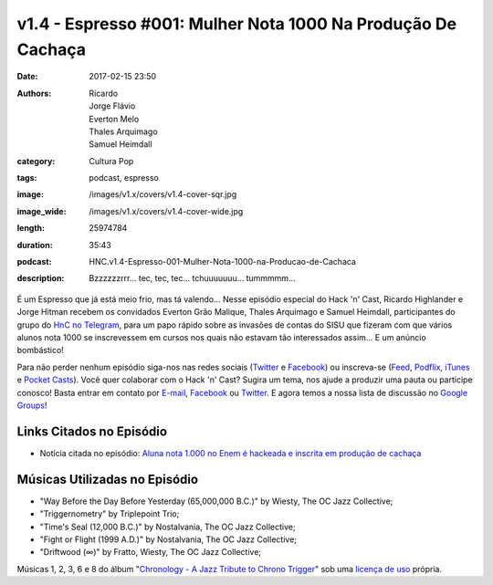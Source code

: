 v1.4 - Espresso #001: Mulher Nota 1000 Na Produção De Cachaça 
##############################################################
:date: 2017-02-15 23:50
:authors: Ricardo, Jorge Flávio, Everton Melo, Thales Arquimago, Samuel Heimdall
:category: Cultura Pop
:tags: podcast, espresso
:image: /images/v1.x/covers/v1.4-cover-sqr.jpg
:image_wide: /images/v1.x/covers/v1.4-cover-wide.jpg
:length: 25974784 
:duration: 35:43
:podcast: HNC.v1.4-Espresso-001-Mulher-Nota-1000-na-Producao-de-Cachaca
:description: Bzzzzzzrrr... tec, tec, tec... tchuuuuuuu... tummmmm...

É um Espresso que já está meio frio, mas tá valendo... Nesse episódio especial do Hack 'n' Cast, Ricardo Highlander e Jorge Hitman recebem os convidados Everton Grão Malique, Thales Arquimago e Samuel Heimdall, participantes do grupo do `HnC no Telegram`_, para um papo rápido sobre as invasões de contas do SISU que fizeram com que vários alunos nota 1000 se inscrevessem em cursos nos quais não estavam tão interessados assim... E um anúncio bombástico!

Para não perder nenhum episódio siga-nos nas redes sociais (`Twitter`_ e `Facebook`_) ou inscreva-se (`Feed`_, `Podflix`_, `iTunes`_ e `Pocket Casts`_). Você quer colaborar com o Hack 'n' Cast? Sugira um tema, nos ajude a produzir uma pauta ou participe conosco! Basta entrar em contato por `E-mail`_, `Facebook`_ ou `Twitter`_. E agora temos a nossa lista de discussão no `Google Groups`_!

.. more

Links Citados no Episódio
-------------------------

* Notícia citada no episódio: `Aluna nota 1.000 no Enem é hackeada e inscrita em produção de cachaça`_


Músicas Utilizadas no Episódio
------------------------------

- "Way Before the Day Before Yesterday (65,000,000 B.C.)" by Wiesty, The OC Jazz Collective;
- "Triggernometry" by Triplepoint Trio;
- "Time's Seal (12,000 B.C.)" by Nostalvania, The OC Jazz Collective;
- "Fight or Flight (1999 A.D.)" by Nostalvania, The OC Jazz Collective;
- "Driftwood (∞)" by Fratto, Wiesty, The OC Jazz Collective;

Músicas 1, 2, 3, 6 e 8 do álbum "`Chronology - A Jazz Tribute to Chrono Trigger`_" sob uma `licença de uso`_ própria.

.. Links Gerais
.. _Hack 'n' Cast: /pt/category/hack-n-cast
.. _E-mail: mailto: hackncast@gmail.com
.. _Twitter: http://twitter.com/hackncast
.. _Facebook: http://facebook.com/hackncast
.. _Feed: http://feeds.feedburner.com/hack-n-cast
.. _Podflix: http://podflix.com.br/hackncast/
.. _iTunes: https://itunes.apple.com/br/podcast/hack-n-cast/id884916846?l=en
.. _Pocket Casts: http://pcasts.in/hackncast
.. _Google Groups: https://groups.google.com/forum/?hl=pt-BR#!forum/hackncast

.. _HnC no Telegram: http://t.me/hackncast
.. _Aluna nota 1.000 no Enem é hackeada e inscrita em produção de cachaça: http://glo.bo/2ke30Zm
.. _Chronology - A Jazz Tribute to Chrono Trigger: http://ocremix.org/album/76/chronology-a-jazz-tribute-to-chrono-trigger
.. _licença de uso: http://ocremix.org/info/Content_Policy
